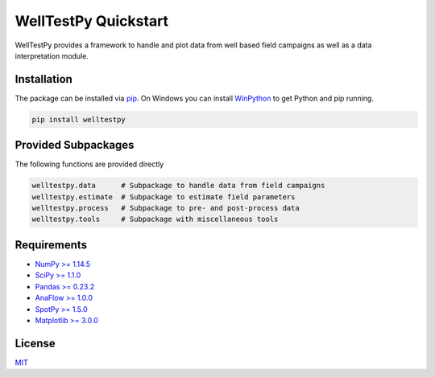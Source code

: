 =====================
WellTestPy Quickstart
=====================

.. image:: pics/WTP.png
   :width: 150px
   :align: center

WellTestPy provides a framework to handle and plot data from well based field campaigns as well as a data interpretation module.


Installation
============

The package can be installed via `pip <https://pypi.org/project/welltestpy/>`_.
On Windows you can install `WinPython <https://winpython.github.io/>`_ to get
Python and pip running.

.. code-block:: none

    pip install welltestpy


Provided Subpackages
====================

The following functions are provided directly

.. code-block:: python

    welltestpy.data      # Subpackage to handle data from field campaigns
    welltestpy.estimate  # Subpackage to estimate field parameters
    welltestpy.process   # Subpackage to pre- and post-process data
    welltestpy.tools     # Subpackage with miscellaneous tools


Requirements
============

- `NumPy >= 1.14.5 <https://www.numpy.org>`_
- `SciPy >= 1.1.0 <https://www.scipy.org>`_
- `Pandas >= 0.23.2 <https://pandas.pydata.org>`_
- `AnaFlow >= 1.0.0 <https://github.com/GeoStat-Framework/AnaFlow>`_
- `SpotPy >= 1.5.0 <https://github.com/thouska/spotpy>`_
- `Matplotlib >= 3.0.0 <https://matplotlib.org>`_


License
=======

`MIT <https://github.com/GeoStat-Framework/welltestpy/blob/master/LICENSE>`_
